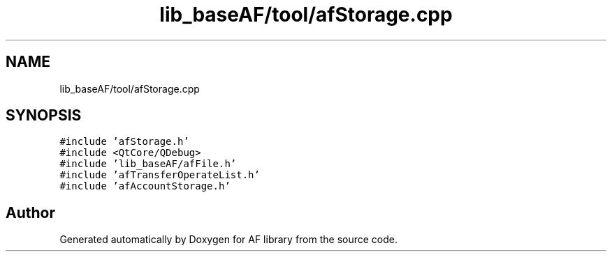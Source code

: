 .TH "lib_baseAF/tool/afStorage.cpp" 3 "Wed Apr 7 2021" "AF library" \" -*- nroff -*-
.ad l
.nh
.SH NAME
lib_baseAF/tool/afStorage.cpp
.SH SYNOPSIS
.br
.PP
\fC#include 'afStorage\&.h'\fP
.br
\fC#include <QtCore/QDebug>\fP
.br
\fC#include 'lib_baseAF/afFile\&.h'\fP
.br
\fC#include 'afTransferOperateList\&.h'\fP
.br
\fC#include 'afAccountStorage\&.h'\fP
.br

.SH "Author"
.PP 
Generated automatically by Doxygen for AF library from the source code\&.
